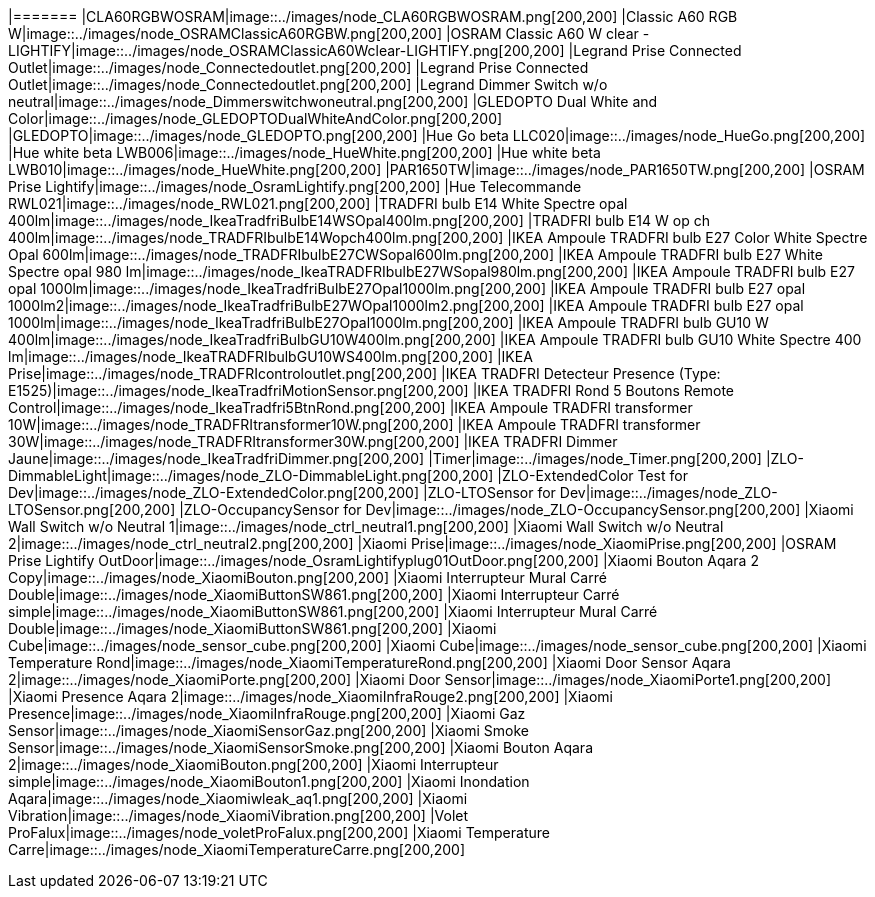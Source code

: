 
[cols="a"] 
|======= |CLA60RGBWOSRAM|image::../images/node_CLA60RGBWOSRAM.png[200,200] 
|Classic A60 RGB W|image::../images/node_OSRAMClassicA60RGBW.png[200,200] 
|OSRAM Classic A60 W clear - LIGHTIFY|image::../images/node_OSRAMClassicA60Wclear-LIGHTIFY.png[200,200] 
|Legrand Prise Connected Outlet|image::../images/node_Connectedoutlet.png[200,200] 
|Legrand Prise Connected Outlet|image::../images/node_Connectedoutlet.png[200,200]
|Legrand Dimmer Switch w/o neutral|image::../images/node_Dimmerswitchwoneutral.png[200,200]
|GLEDOPTO Dual White and Color|image::../images/node_GLEDOPTODualWhiteAndColor.png[200,200]
|GLEDOPTO|image::../images/node_GLEDOPTO.png[200,200]
|Hue Go beta LLC020|image::../images/node_HueGo.png[200,200]
|Hue white beta LWB006|image::../images/node_HueWhite.png[200,200]
|Hue white beta LWB010|image::../images/node_HueWhite.png[200,200]
|PAR1650TW|image::../images/node_PAR1650TW.png[200,200]
|OSRAM Prise Lightify|image::../images/node_OsramLightify.png[200,200]
|Hue Telecommande RWL021|image::../images/node_RWL021.png[200,200]
|TRADFRI bulb E14 White Spectre opal 400lm|image::../images/node_IkeaTradfriBulbE14WSOpal400lm.png[200,200]
|TRADFRI bulb E14 W op ch 400lm|image::../images/node_TRADFRIbulbE14Wopch400lm.png[200,200]
|IKEA Ampoule TRADFRI bulb E27 Color White Spectre Opal 600lm|image::../images/node_TRADFRIbulbE27CWSopal600lm.png[200,200]
|IKEA Ampoule TRADFRI bulb E27 White Spectre opal 980 lm|image::../images/node_IkeaTRADFRIbulbE27WSopal980lm.png[200,200]
|IKEA Ampoule TRADFRI bulb E27 opal 1000lm|image::../images/node_IkeaTradfriBulbE27Opal1000lm.png[200,200]
|IKEA Ampoule TRADFRI bulb E27 opal 1000lm2|image::../images/node_IkeaTradfriBulbE27WOpal1000lm2.png[200,200]
|IKEA Ampoule TRADFRI bulb E27 opal 1000lm|image::../images/node_IkeaTradfriBulbE27Opal1000lm.png[200,200]
|IKEA Ampoule TRADFRI bulb GU10 W 400lm|image::../images/node_IkeaTradfriBulbGU10W400lm.png[200,200]
|IKEA Ampoule TRADFRI bulb GU10 White Spectre 400 lm|image::../images/node_IkeaTRADFRIbulbGU10WS400lm.png[200,200]
|IKEA Prise|image::../images/node_TRADFRIcontroloutlet.png[200,200]
|IKEA TRADFRI Detecteur Presence (Type: E1525)|image::../images/node_IkeaTradfriMotionSensor.png[200,200]
|IKEA TRADFRI Rond 5 Boutons Remote Control|image::../images/node_IkeaTradfri5BtnRond.png[200,200]
|IKEA Ampoule TRADFRI transformer 10W|image::../images/node_TRADFRItransformer10W.png[200,200]
|IKEA Ampoule TRADFRI transformer 30W|image::../images/node_TRADFRItransformer30W.png[200,200]
|IKEA TRADFRI Dimmer Jaune|image::../images/node_IkeaTradfriDimmer.png[200,200]
|Timer|image::../images/node_Timer.png[200,200]
|ZLO-DimmableLight|image::../images/node_ZLO-DimmableLight.png[200,200]
|ZLO-ExtendedColor Test for Dev|image::../images/node_ZLO-ExtendedColor.png[200,200]
|ZLO-LTOSensor for Dev|image::../images/node_ZLO-LTOSensor.png[200,200]
|ZLO-OccupancySensor for Dev|image::../images/node_ZLO-OccupancySensor.png[200,200]
|Xiaomi Wall Switch w/o Neutral 1|image::../images/node_ctrl_neutral1.png[200,200]
|Xiaomi Wall Switch w/o Neutral 2|image::../images/node_ctrl_neutral2.png[200,200]
|Xiaomi Prise|image::../images/node_XiaomiPrise.png[200,200]
|OSRAM Prise Lightify OutDoor|image::../images/node_OsramLightifyplug01OutDoor.png[200,200]
|Xiaomi Bouton Aqara 2 Copy|image::../images/node_XiaomiBouton.png[200,200]
|Xiaomi Interrupteur Mural Carré Double|image::../images/node_XiaomiButtonSW861.png[200,200]
|Xiaomi Interrupteur Carré simple|image::../images/node_XiaomiButtonSW861.png[200,200]
|Xiaomi Interrupteur Mural Carré Double|image::../images/node_XiaomiButtonSW861.png[200,200]
|Xiaomi Cube|image::../images/node_sensor_cube.png[200,200]
|Xiaomi Cube|image::../images/node_sensor_cube.png[200,200]
|Xiaomi Temperature Rond|image::../images/node_XiaomiTemperatureRond.png[200,200]
|Xiaomi Door Sensor Aqara 2|image::../images/node_XiaomiPorte.png[200,200]
|Xiaomi Door Sensor|image::../images/node_XiaomiPorte1.png[200,200]
|Xiaomi Presence Aqara 2|image::../images/node_XiaomiInfraRouge2.png[200,200]
|Xiaomi Presence|image::../images/node_XiaomiInfraRouge.png[200,200]
|Xiaomi Gaz Sensor|image::../images/node_XiaomiSensorGaz.png[200,200]
|Xiaomi Smoke Sensor|image::../images/node_XiaomiSensorSmoke.png[200,200]
|Xiaomi Bouton Aqara 2|image::../images/node_XiaomiBouton.png[200,200]
|Xiaomi Interrupteur simple|image::../images/node_XiaomiBouton1.png[200,200]
|Xiaomi Inondation Aqara|image::../images/node_Xiaomiwleak_aq1.png[200,200]
|Xiaomi Vibration|image::../images/node_XiaomiVibration.png[200,200]
|Volet ProFalux|image::../images/node_voletProFalux.png[200,200]
|Xiaomi Temperature Carre|image::../images/node_XiaomiTemperatureCarre.png[200,200]

